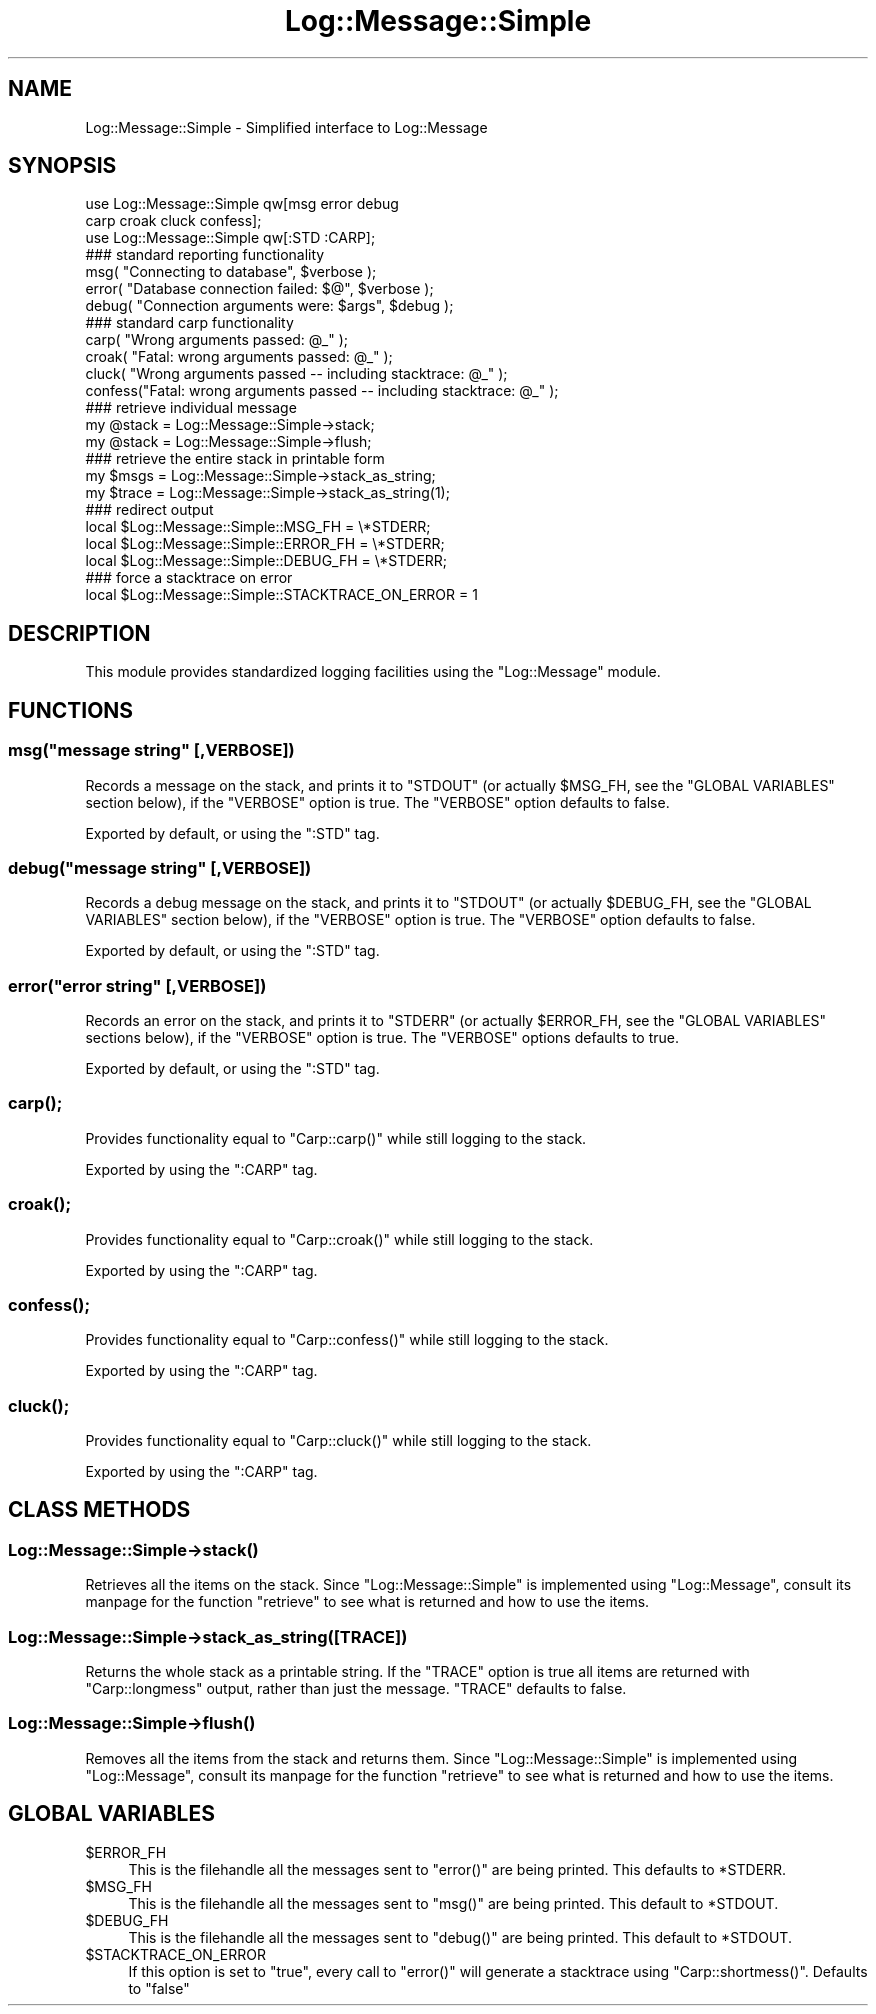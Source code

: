 .\" Automatically generated by Pod::Man 2.23 (Pod::Simple 3.14)
.\"
.\" Standard preamble:
.\" ========================================================================
.de Sp \" Vertical space (when we can't use .PP)
.if t .sp .5v
.if n .sp
..
.de Vb \" Begin verbatim text
.ft CW
.nf
.ne \\$1
..
.de Ve \" End verbatim text
.ft R
.fi
..
.\" Set up some character translations and predefined strings.  \*(-- will
.\" give an unbreakable dash, \*(PI will give pi, \*(L" will give a left
.\" double quote, and \*(R" will give a right double quote.  \*(C+ will
.\" give a nicer C++.  Capital omega is used to do unbreakable dashes and
.\" therefore won't be available.  \*(C` and \*(C' expand to `' in nroff,
.\" nothing in troff, for use with C<>.
.tr \(*W-
.ds C+ C\v'-.1v'\h'-1p'\s-2+\h'-1p'+\s0\v'.1v'\h'-1p'
.ie n \{\
.    ds -- \(*W-
.    ds PI pi
.    if (\n(.H=4u)&(1m=24u) .ds -- \(*W\h'-12u'\(*W\h'-12u'-\" diablo 10 pitch
.    if (\n(.H=4u)&(1m=20u) .ds -- \(*W\h'-12u'\(*W\h'-8u'-\"  diablo 12 pitch
.    ds L" ""
.    ds R" ""
.    ds C` ""
.    ds C' ""
'br\}
.el\{\
.    ds -- \|\(em\|
.    ds PI \(*p
.    ds L" ``
.    ds R" ''
'br\}
.\"
.\" Escape single quotes in literal strings from groff's Unicode transform.
.ie \n(.g .ds Aq \(aq
.el       .ds Aq '
.\"
.\" If the F register is turned on, we'll generate index entries on stderr for
.\" titles (.TH), headers (.SH), subsections (.SS), items (.Ip), and index
.\" entries marked with X<> in POD.  Of course, you'll have to process the
.\" output yourself in some meaningful fashion.
.ie \nF \{\
.    de IX
.    tm Index:\\$1\t\\n%\t"\\$2"
..
.    nr % 0
.    rr F
.\}
.el \{\
.    de IX
..
.\}
.\"
.\" Accent mark definitions (@(#)ms.acc 1.5 88/02/08 SMI; from UCB 4.2).
.\" Fear.  Run.  Save yourself.  No user-serviceable parts.
.    \" fudge factors for nroff and troff
.if n \{\
.    ds #H 0
.    ds #V .8m
.    ds #F .3m
.    ds #[ \f1
.    ds #] \fP
.\}
.if t \{\
.    ds #H ((1u-(\\\\n(.fu%2u))*.13m)
.    ds #V .6m
.    ds #F 0
.    ds #[ \&
.    ds #] \&
.\}
.    \" simple accents for nroff and troff
.if n \{\
.    ds ' \&
.    ds ` \&
.    ds ^ \&
.    ds , \&
.    ds ~ ~
.    ds /
.\}
.if t \{\
.    ds ' \\k:\h'-(\\n(.wu*8/10-\*(#H)'\'\h"|\\n:u"
.    ds ` \\k:\h'-(\\n(.wu*8/10-\*(#H)'\`\h'|\\n:u'
.    ds ^ \\k:\h'-(\\n(.wu*10/11-\*(#H)'^\h'|\\n:u'
.    ds , \\k:\h'-(\\n(.wu*8/10)',\h'|\\n:u'
.    ds ~ \\k:\h'-(\\n(.wu-\*(#H-.1m)'~\h'|\\n:u'
.    ds / \\k:\h'-(\\n(.wu*8/10-\*(#H)'\z\(sl\h'|\\n:u'
.\}
.    \" troff and (daisy-wheel) nroff accents
.ds : \\k:\h'-(\\n(.wu*8/10-\*(#H+.1m+\*(#F)'\v'-\*(#V'\z.\h'.2m+\*(#F'.\h'|\\n:u'\v'\*(#V'
.ds 8 \h'\*(#H'\(*b\h'-\*(#H'
.ds o \\k:\h'-(\\n(.wu+\w'\(de'u-\*(#H)/2u'\v'-.3n'\*(#[\z\(de\v'.3n'\h'|\\n:u'\*(#]
.ds d- \h'\*(#H'\(pd\h'-\w'~'u'\v'-.25m'\f2\(hy\fP\v'.25m'\h'-\*(#H'
.ds D- D\\k:\h'-\w'D'u'\v'-.11m'\z\(hy\v'.11m'\h'|\\n:u'
.ds th \*(#[\v'.3m'\s+1I\s-1\v'-.3m'\h'-(\w'I'u*2/3)'\s-1o\s+1\*(#]
.ds Th \*(#[\s+2I\s-2\h'-\w'I'u*3/5'\v'-.3m'o\v'.3m'\*(#]
.ds ae a\h'-(\w'a'u*4/10)'e
.ds Ae A\h'-(\w'A'u*4/10)'E
.    \" corrections for vroff
.if v .ds ~ \\k:\h'-(\\n(.wu*9/10-\*(#H)'\s-2\u~\d\s+2\h'|\\n:u'
.if v .ds ^ \\k:\h'-(\\n(.wu*10/11-\*(#H)'\v'-.4m'^\v'.4m'\h'|\\n:u'
.    \" for low resolution devices (crt and lpr)
.if \n(.H>23 .if \n(.V>19 \
\{\
.    ds : e
.    ds 8 ss
.    ds o a
.    ds d- d\h'-1'\(ga
.    ds D- D\h'-1'\(hy
.    ds th \o'bp'
.    ds Th \o'LP'
.    ds ae ae
.    ds Ae AE
.\}
.rm #[ #] #H #V #F C
.\" ========================================================================
.\"
.IX Title "Log::Message::Simple 3pm"
.TH Log::Message::Simple 3pm "2012-11-03" "perl v5.12.5" "Perl Programmers Reference Guide"
.\" For nroff, turn off justification.  Always turn off hyphenation; it makes
.\" way too many mistakes in technical documents.
.if n .ad l
.nh
.SH "NAME"
Log::Message::Simple \- Simplified interface to Log::Message
.SH "SYNOPSIS"
.IX Header "SYNOPSIS"
.Vb 2
\&    use Log::Message::Simple qw[msg error debug
\&                                carp croak cluck confess];
\&
\&    use Log::Message::Simple qw[:STD :CARP];
\&
\&    ### standard reporting functionality
\&    msg(    "Connecting to database",           $verbose );
\&    error(  "Database connection failed: $@",   $verbose );
\&    debug(  "Connection arguments were: $args", $debug );
\&
\&    ### standard carp functionality
\&    carp(   "Wrong arguments passed: @_" );
\&    croak(  "Fatal: wrong arguments passed: @_" );
\&    cluck(  "Wrong arguments passed \-\- including stacktrace: @_" );
\&    confess("Fatal: wrong arguments passed \-\- including stacktrace: @_" );
\&
\&    ### retrieve individual message
\&    my @stack = Log::Message::Simple\->stack;
\&    my @stack = Log::Message::Simple\->flush;
\&
\&    ### retrieve the entire stack in printable form
\&    my $msgs  = Log::Message::Simple\->stack_as_string;
\&    my $trace = Log::Message::Simple\->stack_as_string(1);
\&
\&    ### redirect output
\&    local $Log::Message::Simple::MSG_FH     = \e*STDERR;
\&    local $Log::Message::Simple::ERROR_FH   = \e*STDERR;
\&    local $Log::Message::Simple::DEBUG_FH   = \e*STDERR;
\&    
\&    ### force a stacktrace on error
\&    local $Log::Message::Simple::STACKTRACE_ON_ERROR = 1
.Ve
.SH "DESCRIPTION"
.IX Header "DESCRIPTION"
This module provides standardized logging facilities using the
\&\f(CW\*(C`Log::Message\*(C'\fR module.
.SH "FUNCTIONS"
.IX Header "FUNCTIONS"
.ie n .SS "msg(""message string"" [,VERBOSE])"
.el .SS "msg(``message string'' [,VERBOSE])"
.IX Subsection "msg(message string [,VERBOSE])"
Records a message on the stack, and prints it to \f(CW\*(C`STDOUT\*(C'\fR (or actually
\&\f(CW$MSG_FH\fR, see the \f(CW\*(C`GLOBAL VARIABLES\*(C'\fR section below), if the
\&\f(CW\*(C`VERBOSE\*(C'\fR option is true.
The \f(CW\*(C`VERBOSE\*(C'\fR option defaults to false.
.PP
Exported by default, or using the \f(CW\*(C`:STD\*(C'\fR tag.
.ie n .SS "debug(""message string"" [,VERBOSE])"
.el .SS "debug(``message string'' [,VERBOSE])"
.IX Subsection "debug(message string [,VERBOSE])"
Records a debug message on the stack, and prints it to \f(CW\*(C`STDOUT\*(C'\fR (or
actually \f(CW$DEBUG_FH\fR, see the \f(CW\*(C`GLOBAL VARIABLES\*(C'\fR section below), 
if the \f(CW\*(C`VERBOSE\*(C'\fR option is true.
The \f(CW\*(C`VERBOSE\*(C'\fR option defaults to false.
.PP
Exported by default, or using the \f(CW\*(C`:STD\*(C'\fR tag.
.ie n .SS "error(""error string"" [,VERBOSE])"
.el .SS "error(``error string'' [,VERBOSE])"
.IX Subsection "error(error string [,VERBOSE])"
Records an error on the stack, and prints it to \f(CW\*(C`STDERR\*(C'\fR (or actually
\&\f(CW$ERROR_FH\fR, see the \f(CW\*(C`GLOBAL VARIABLES\*(C'\fR sections below), if the
\&\f(CW\*(C`VERBOSE\*(C'\fR option is true.
The \f(CW\*(C`VERBOSE\*(C'\fR options defaults to true.
.PP
Exported by default, or using the \f(CW\*(C`:STD\*(C'\fR tag.
.SS "\fIcarp()\fP;"
.IX Subsection "carp();"
Provides functionality equal to \f(CW\*(C`Carp::carp()\*(C'\fR while still logging
to the stack.
.PP
Exported by using the \f(CW\*(C`:CARP\*(C'\fR tag.
.SS "\fIcroak()\fP;"
.IX Subsection "croak();"
Provides functionality equal to \f(CW\*(C`Carp::croak()\*(C'\fR while still logging
to the stack.
.PP
Exported by using the \f(CW\*(C`:CARP\*(C'\fR tag.
.SS "\fIconfess()\fP;"
.IX Subsection "confess();"
Provides functionality equal to \f(CW\*(C`Carp::confess()\*(C'\fR while still logging
to the stack.
.PP
Exported by using the \f(CW\*(C`:CARP\*(C'\fR tag.
.SS "\fIcluck()\fP;"
.IX Subsection "cluck();"
Provides functionality equal to \f(CW\*(C`Carp::cluck()\*(C'\fR while still logging
to the stack.
.PP
Exported by using the \f(CW\*(C`:CARP\*(C'\fR tag.
.SH "CLASS METHODS"
.IX Header "CLASS METHODS"
.SS "Log::Message::Simple\->\fIstack()\fP"
.IX Subsection "Log::Message::Simple->stack()"
Retrieves all the items on the stack. Since \f(CW\*(C`Log::Message::Simple\*(C'\fR is
implemented using \f(CW\*(C`Log::Message\*(C'\fR, consult its manpage for the
function \f(CW\*(C`retrieve\*(C'\fR to see what is returned and how to use the items.
.SS "Log::Message::Simple\->stack_as_string([\s-1TRACE\s0])"
.IX Subsection "Log::Message::Simple->stack_as_string([TRACE])"
Returns the whole stack as a printable string. If the \f(CW\*(C`TRACE\*(C'\fR option is
true all items are returned with \f(CW\*(C`Carp::longmess\*(C'\fR output, rather than
just the message.
\&\f(CW\*(C`TRACE\*(C'\fR defaults to false.
.SS "Log::Message::Simple\->\fIflush()\fP"
.IX Subsection "Log::Message::Simple->flush()"
Removes all the items from the stack and returns them. Since
\&\f(CW\*(C`Log::Message::Simple\*(C'\fR is  implemented using \f(CW\*(C`Log::Message\*(C'\fR, consult its
manpage for the function \f(CW\*(C`retrieve\*(C'\fR to see what is returned and how
to use the items.
.SH "GLOBAL VARIABLES"
.IX Header "GLOBAL VARIABLES"
.ie n .IP "$ERROR_FH" 4
.el .IP "\f(CW$ERROR_FH\fR" 4
.IX Item "$ERROR_FH"
This is the filehandle all the messages sent to \f(CW\*(C`error()\*(C'\fR are being
printed. This defaults to \f(CW*STDERR\fR.
.ie n .IP "$MSG_FH" 4
.el .IP "\f(CW$MSG_FH\fR" 4
.IX Item "$MSG_FH"
This is the filehandle all the messages sent to \f(CW\*(C`msg()\*(C'\fR are being
printed. This default to \f(CW*STDOUT\fR.
.ie n .IP "$DEBUG_FH" 4
.el .IP "\f(CW$DEBUG_FH\fR" 4
.IX Item "$DEBUG_FH"
This is the filehandle all the messages sent to \f(CW\*(C`debug()\*(C'\fR are being
printed. This default to \f(CW*STDOUT\fR.
.ie n .IP "$STACKTRACE_ON_ERROR" 4
.el .IP "\f(CW$STACKTRACE_ON_ERROR\fR" 4
.IX Item "$STACKTRACE_ON_ERROR"
If this option is set to \f(CW\*(C`true\*(C'\fR, every call to \f(CW\*(C`error()\*(C'\fR will 
generate a stacktrace using \f(CW\*(C`Carp::shortmess()\*(C'\fR.
Defaults to \f(CW\*(C`false\*(C'\fR
